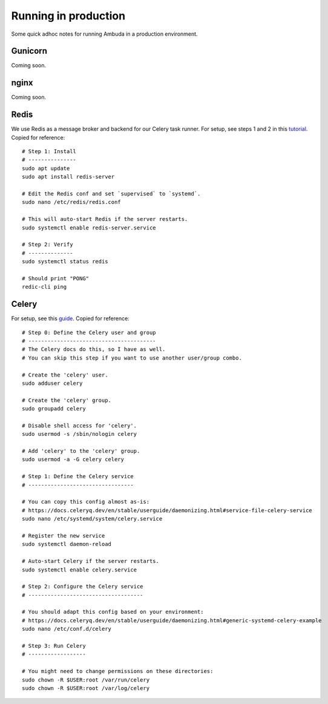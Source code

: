 Running in production
=====================

Some quick adhoc notes for running Ambuda in a production environment.


Gunicorn
--------

Coming soon.


nginx
-----

Coming soon.


Redis
-----

We use Redis as a message broker and backend for our Celery task runner. For
setup, see steps 1 and 2 in this `tutorial`_. Copied for reference::

    # Step 1: Install
    # ---------------
    sudo apt update
    sudo apt install redis-server

    # Edit the Redis conf and set `supervised` to `systemd`.
    sudo nano /etc/redis/redis.conf

    # This will auto-start Redis if the server restarts.
    sudo systemctl enable redis-server.service

    # Step 2: Verify
    # --------------
    sudo systemctl status redis

    # Should print "PONG"
    redic-cli ping


.. _tutorial: https://www.digitalocean.com/community/tutorials/how-to-install-and-secure-redis-on-ubuntu-20-04


Celery
------

For setup, see this `guide`_. Copied for reference::

    # Step 0: Define the Celery user and group
    # ----------------------------------------
    # The Celery docs do this, so I have as well.
    # You can skip this step if you want to use another user/group combo.

    # Create the 'celery' user.
    sudo adduser celery

    # Create the 'celery' group.
    sudo groupadd celery

    # Disable shell access for 'celery'.
    sudo usermod -s /sbin/nologin celery

    # Add 'celery' to the 'celery' group.
    sudo usermod -a -G celery celery

    # Step 1: Define the Celery service
    # ---------------------------------

    # You can copy this config almost as-is:
    # https://docs.celeryq.dev/en/stable/userguide/daemonizing.html#service-file-celery-service
    sudo nano /etc/systemd/system/celery.service

    # Register the new service
    sudo systemctl daemon-reload

    # Auto-start Celery if the server restarts.
    sudo systemctl enable celery.service

    # Step 2: Configure the Celery service
    # ------------------------------------

    # You should adapt this config based on your environment:
    # https://docs.celeryq.dev/en/stable/userguide/daemonizing.html#generic-systemd-celery-example
    sudo nano /etc/conf.d/celery

    # Step 3: Run Celery
    # ------------------

    # You might need to change permissions on these directories:
    sudo chown -R $USER:root /var/run/celery
    sudo chown -R $USER:root /var/log/celery

.. _guide: https://docs.celeryq.dev/en/stable/userguide/daemonizing.html
